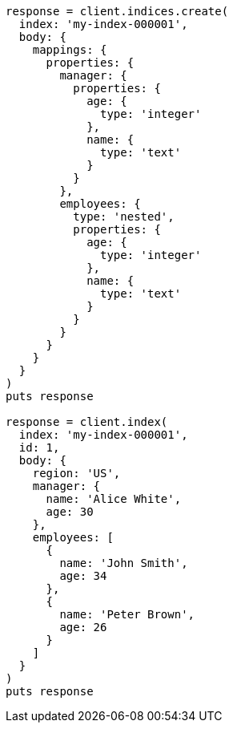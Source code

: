 [source, ruby]
----
response = client.indices.create(
  index: 'my-index-000001',
  body: {
    mappings: {
      properties: {
        manager: {
          properties: {
            age: {
              type: 'integer'
            },
            name: {
              type: 'text'
            }
          }
        },
        employees: {
          type: 'nested',
          properties: {
            age: {
              type: 'integer'
            },
            name: {
              type: 'text'
            }
          }
        }
      }
    }
  }
)
puts response

response = client.index(
  index: 'my-index-000001',
  id: 1,
  body: {
    region: 'US',
    manager: {
      name: 'Alice White',
      age: 30
    },
    employees: [
      {
        name: 'John Smith',
        age: 34
      },
      {
        name: 'Peter Brown',
        age: 26
      }
    ]
  }
)
puts response
----
